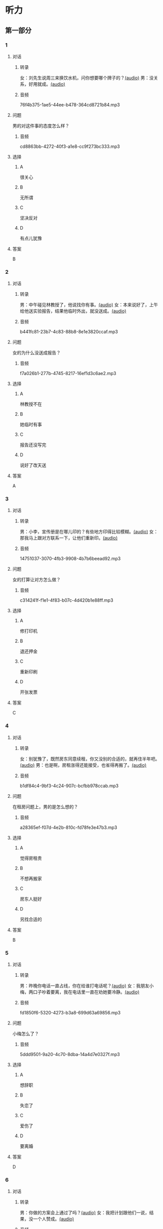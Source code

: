 * 听力
** 第一部分
:PROPERTIES:
:NOTETYPE: 21f26a95-0bf2-4e3f-aab8-a2e025d62c72
:END:
*** 1
:PROPERTIES:
:ID: c2309164-662d-4172-9312-5948b70d6e42
:END:
**** 对话
***** 转录
女：刘先生说周三来换饮水机，问你想要哪个牌子的？[[file:be26acdf-3ac1-497b-a6be-c9e44a97317c.mp3][(audio)]]
男：没关系，好用就成。[[file:b575f429-47e1-4d39-8daf-5ccfa355a6d7.mp3][(audio)]]
***** 音频
76f4b375-1ae5-44ee-b478-364cd8721b84.mp3
**** 问题
男的对这件事的态度怎么样？
***** 音频
cd8863bb-4272-40f3-a1e8-cc9f273bc333.mp3
**** 选择
***** A
很关心
***** B
无所谓
***** C
坚决反对
***** D
有点儿犹豫
**** 答案
B
*** 2
:PROPERTIES:
:ID: e5d13526-dd8b-4734-8fb8-466d3b8ae952
:END:
**** 对话
***** 转录
男：中午碰见林教授了，他说找你有事。[[file:c7adc852-8ce1-4f50-b0d8-aee8cf6cea2c.mp3][(audio)]]
女：本来说好了，上午给他送实验报告，结果他临时外出，就没送成。[[file:a3fc53e9-9c70-4cc3-af8c-4db40438069e.mp3][(audio)]]
***** 音频
b441fc81-23b7-4c83-88b8-8e1e3820ccaf.mp3
**** 问题
女的为什么没送成报告？
***** 音频
f7a026b1-277b-4745-8217-16ef1d3c6ae2.mp3
**** 选择
***** A
林教授不在
***** B
她临时有事
***** C
报告还没写完
***** D
说好了改天送
**** 答案
A
*** 3
:PROPERTIES:
:ID: 61db1be4-9783-46d7-93a1-36fa3463522c
:END:
**** 对话
***** 转录
男：小李，宣传册是在哪儿印的？有些地方印得比较模糊。[[file:101ed6f6-5660-421b-a538-f69ee35688cd.mp3][(audio)]]
女：那我马上跟对方联系一下，让他们重新印。[[file:212847cb-8d99-4a74-a05a-78448a45a876.mp3][(audio)]]
***** 音频
14751037-3070-4fb3-9908-4b7b6beead92.mp3
**** 问题
女的打算让对方怎么做？
***** 音频
c314241f-f1e1-4f83-b07c-4d420b1e88ff.mp3
**** 选择
***** A
修打印机
***** B
退还押金
***** C
重新印刷
***** D
开张发票
**** 答案
C
*** 4
:PROPERTIES:
:ID: 7e9539f3-58ea-41b9-a2a3-d523c43764ae
:END:
**** 对话
***** 转录
女：别犹豫了，既然房东同意续租，你又没别的合适的，就再住半年吧。[[file:5beb29ae-9515-48e1-8c45-ce7ededbe042.mp3][(audio)]]
男：也是啊，房租涨得还能接受，也省得再搬了。[[file:d82a69c0-b210-4b3f-9fb9-ae6bdd4cafbe.mp3][(audio)]]
***** 音频
b1df84c4-9bf3-4c24-907c-bcfbb978ccab.mp3
**** 问题
在租房问题上，男的是怎么想的？
***** 音频
a28365ef-f07d-4e2b-810c-fd78fe3e47b3.mp3
**** 选择
***** A
觉得房租贵
***** B
不想再搬家
***** C
房东人挺好
***** D
另找合适的
**** 答案
B
*** 5
:PROPERTIES:
:ID: 8a793f15-af06-4031-94b0-b79c60dea228
:END:
**** 对话
***** 转录
男：昨晚你电话一直占线，你在给谁打电话呢？[[file:5cff54e6-6a9c-4f82-9c98-f0e341e880c8.mp3][(audio)]]
女：我朋友小梅，两口子吵着要离，我在电话里一直在劝她要冷静。[[file:a168407f-09c9-4735-a903-ff437b819d50.mp3][(audio)]]
***** 音频
fd1850f6-5320-4273-b3a8-699d63a69856.mp3
**** 问题
小梅怎么了？
***** 音频
5ddd9501-9a20-4c70-8dba-14a4d7e0327f.mp3
**** 选择
***** A
想辞职
***** B
失恋了
***** C
爱伤了
***** D
要离婚
**** 答案
D
*** 6
:PROPERTIES:
:ID: aab393b4-dc63-4b38-aa6e-a2f50537216e
:END:
**** 对话
***** 转录
男：你做的方案会上通过了吗？[[file:4eea4265-b827-4092-b5b1-9e9be3e65d09.mp3][(audio)]]
女：我把计划跟他们一说，结果，没一个人赞成。[[file:b283e3cb-aa9e-4701-bb42-adc6e5e89499.mp3][(audio)]]
***** 音频
0cf978c2-3103-4024-9275-68883496e0b2.mp3
**** 问题
大家认为这个计划怎么样？
***** 音频
476dada6-091d-40c7-ae9f-e3fb9b723b9b.mp3
**** 选择
***** A
行不通
***** B
令人满意
***** C
的待完善
***** D
非常完美
**** 答案
A
** 第二部分
*** 7
**** 对话
男：是小丽来的电话？怎么打这么久？
女：是你妹妹，又失恋了。你这当哥哥的也不管。
男：这事我怎么管？你是她嫂子，替我多安慰安慰她。
女：就知道你会这么说。
**** 问题
说话的两个人是什么关系？
**** 选择
***** A
***** B
***** C
***** D
**** 答案
*** 8
**** 对话
女：上次拜访的那家公司有结果了吗？
男：联系好几次了，每次约他们刘经理，对我都特冷淡。
女：开始时都这样，光看资料了解还是不够的。
男：是的，我争取能再去给他演示一下。
**** 问题
男的接下来想要做什么？
**** 选择
***** A
***** B
***** C
***** D
**** 答案
*** 9
**** 对话
女：谢谢你送我回家，你对这里不太熟吧？
男：你是奇怪这么近的路我怎么开了这么久吗？
女：是啊，你好像不太认识路似的。
男：如果我对这儿不熟悉，我怎么能开一个多小时的车，而一次也没经过你家的门口呢？
**** 问题
从对话中可以知道什么？
**** 选择
***** A
***** B
***** C
***** D
**** 答案
*** 10
**** 对话
男：你也认识刘京？
女：是啊，我们是高中同学，他学文科，我在理科班。
男：他武术特别棒。
女：没错，上学的时候，他就是武术队的，还得过太极拳比赛的冠军呢。
**** 问题
关于刘京，可以知道什么？
**** 选择
***** A
***** B
***** C
***** D
**** 答案
*** 11-12
**** 对话
**** 题目
***** 11
****** 问题
****** 选择
******* A
******* B
******* C
******* D
****** 答案
***** 12
****** 问题
****** 选择
******* A
******* B
******* C
******* D
****** 答案
*** 13-14
**** 段话
**** 题目
***** 13
****** 问题
****** 选择
******* A
******* B
******* C
******* D
****** 答案
***** 14
****** 问题
****** 选择
******* A
******* B
******* C
******* D
****** 答案
* 阅读
** 第一部分
*** 课文
*** 题目
**** 15
***** 选择
****** A
****** B
****** C
****** D
***** 答案
**** 16
***** 选择
****** A
****** B
****** C
****** D
***** 答案
**** 17
***** 选择
****** A
****** B
****** C
****** D
***** 答案
**** 18
***** 选择
****** A
****** B
****** C
****** D
***** 答案
** 第二部分
*** 19
:PROPERTIES:
:ID: 3d1eb3bc-7850-4371-af31-c60dbe53d7cf
:END:
**** 段话
人际交往，是一个古老而年轻的概念。说它古老，是因为自人类产生之日起，人们就开始感知它的存在。一个古代的阿拉伯哲人就曾经形象地描述过交往的重要性，他说一个不会交往的人，犹如陆地上的船，永远不会漂流到人生的大海中去。
**** 选择
***** A
人类的产生源于交往
***** B
交往对人类非常重要
***** C
阿拉伯哲人喜欢交往
***** D
不会交往的人无法生存
**** 答案
b
*** 20
:PROPERTIES:
:ID: f2c97790-25ca-4f9b-978c-def7fae71cfb
:END:
**** 段话
成就感，不是生命中“额外”的享受，而是保持生命力的“根本”因素。管理者只有在工作上充分满足员工的成就感，才能真正激发并延续员工的工作干劲儿，从而将个体生命力与公司竞争力紧密结合，提高工作效率。
**** 选择
***** A
有成就感生命才有意义
***** B
获得成就感是一种享受
***** C
要增强管理者的成就感
***** D
成就感可提升工作干劲儿
**** 答案
d
*** 21
:PROPERTIES:
:ID: fa1c019b-a53e-4710-a0ff-fc13afec4bf1
:END:
**** 段话
荷兰猪其实是老鼠的亲戚。也许是因为它们的身体矮矮胖胖、圆圆滚滚的，所以，当欧洲人第一次看见这种南美“小毛球”时，就用他们熟悉的农场动物——猪来为其命名。不管荷兰猪的名孙究竟因何而来，人们对这种小巧可爱的宠物的喜爱并没有因为它奇怪的名字而受到任何影响。
**** 选择
***** A
荷兰猪原产于南美
***** B
荷兰猪是猪的一种
***** C
荷兰猪是一种农场动物
***** D
荷兰猪是欧洲人的宠物
**** 答案
a
*** 22
:PROPERTIES:
:ID: 4ad096de-a22e-418a-b291-e5bdd7d7cae6
:END:
**** 段话
大街小巷和人一样，各有各的名字。每条胡同一形成，人们自然会给它起个名。这个名称一旦被大多数人所接受，叫开了，就成为人们交往、通信等活动中不可缺少的标志。在中国从胡同开始形成起，它的名称一直都是靠人们口头相传，至于用文字写在标牌上挂在胡同口上，是二十世纪初才开始有的。
**** 选择
***** A
胡同名都是请人专门起的
***** B
胡同名都是经大众认可的
***** C
二十世纪后胡同才有了名字
***** D
胡同产生之初是没有名字的
**** 答案
b
** 第三部分
*** 23-25
**** 课文
**** 题目
***** 23
****** 问题
****** 选择
******* A
******* B
******* C
******* D
****** 答案
***** 24
****** 问题
****** 选择
******* A
******* B
******* C
******* D
****** 答案
***** 25
****** 问题
****** 选择
******* A
******* B
******* C
******* D
****** 答案
*** 26-28
**** 课文
**** 题目
***** 26
****** 问题
****** 选择
******* A
******* B
******* C
******* D
****** 答案
***** 27
****** 问题
****** 选择
******* A
******* B
******* C
******* D
****** 答案
***** 28
****** 问题
****** 选择
******* A
******* B
******* C
******* D
****** 答案
* 书写
** 第一部分
*** 29
**** 词语
***** 1
***** 2
***** 3
***** 4
***** 5
**** 答案
***** 1
*** 30
**** 词语
***** 1
***** 2
***** 3
***** 4
***** 5
**** 答案
***** 1
*** 31
**** 词语
***** 1
***** 2
***** 3
***** 4
***** 5
**** 答案
***** 1

